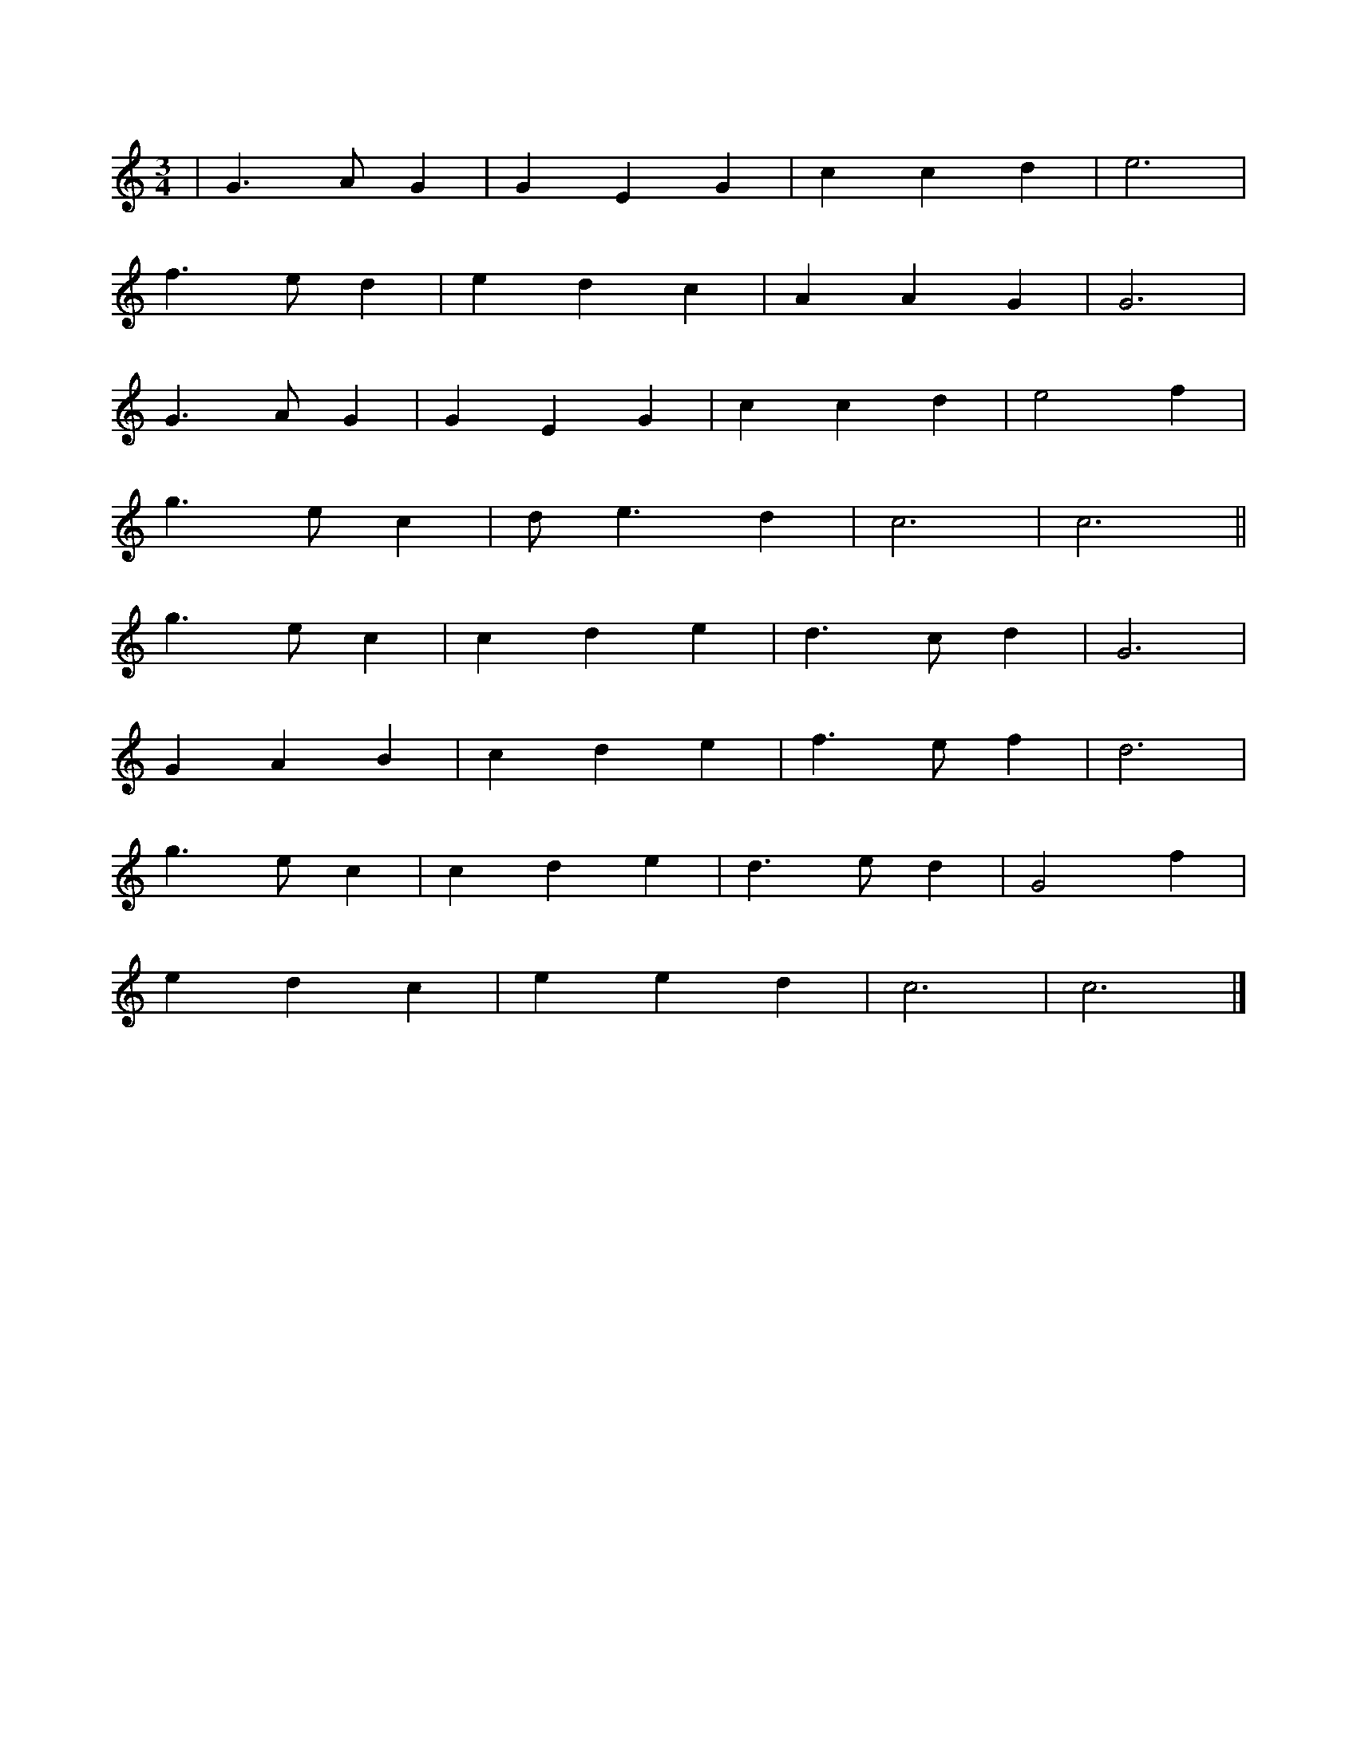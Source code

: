 X: 22
T:
R:
Z:added by Alf 
M:3/4
L:1/8
K:C
|G3A G2|G2 E2 G2|c2 c2 d2|e6|
f3e d2|e2 d2 c2|A2 A2 G2|G6|
G3A G2|G2 E2 G2|c2 c2 d2|e4 f2|
g3e c2|de3 d2|c6|c6||
g3e c2|c2 d2 e2|d3c d2|G6|
G2 A2 B2|c2 d2 e2|f3e f2|d6|
g3e c2|c2 d2 e2|d3e d2|G4 f2|
e2 d2 c2|e2 e2 d2|c6|c6|]
